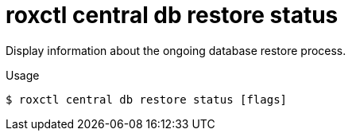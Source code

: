 // Module included in the following assemblies:
//
// * command-reference/roxctl-central.adoc

:_mod-docs-content-type: REFERENCE
[id="roxctl-central-db-restore-status_{context}"]
= roxctl central db restore status

Display information about the ongoing database restore process.

.Usage
[source,terminal]
----
$ roxctl central db restore status [flags]
----